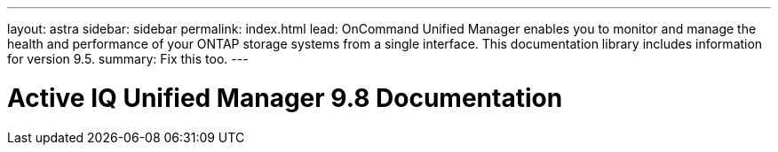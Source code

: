 ---
layout: astra
sidebar: sidebar
permalink: index.html
lead: OnCommand Unified Manager enables you to monitor and manage the health and performance of your ONTAP storage systems from a single interface. This documentation library includes information for version 9.5.
summary: Fix this too.
---

= Active IQ Unified Manager 9.8 Documentation
:hardbreaks:
:nofooter:
:icons: font
:linkattrs:
:imagesdir: ./media/
